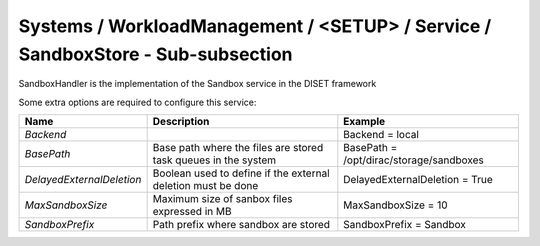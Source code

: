 Systems / WorkloadManagement / <SETUP> / Service / SandboxStore - Sub-subsection
================================================================================

SandboxHandler is the implementation of the Sandbox service in the DISET framework

Some extra options are required to configure this service:

+---------------------------+----------------------------------------------+-----------------------------------------+
| **Name**                  | **Description**                              | **Example**                             |
+---------------------------+----------------------------------------------+-----------------------------------------+
| *Backend*                 |                                              | Backend = local                         |
+---------------------------+----------------------------------------------+-----------------------------------------+
| *BasePath*                | Base path where the files are stored         | BasePath = /opt/dirac/storage/sandboxes |
|                           | task queues in the system                    |                                         |
+---------------------------+----------------------------------------------+-----------------------------------------+
| *DelayedExternalDeletion* | Boolean used to define if the external       | DelayedExternalDeletion = True          |
|                           | deletion must be done                        |                                         |
+---------------------------+----------------------------------------------+-----------------------------------------+
| *MaxSandboxSize*          | Maximum size of sanbox files expressed in MB | MaxSandboxSize = 10                     |
+---------------------------+----------------------------------------------+-----------------------------------------+
| *SandboxPrefix*           | Path prefix where sandbox are stored         | SandboxPrefix = Sandbox                 |
+---------------------------+----------------------------------------------+-----------------------------------------+
